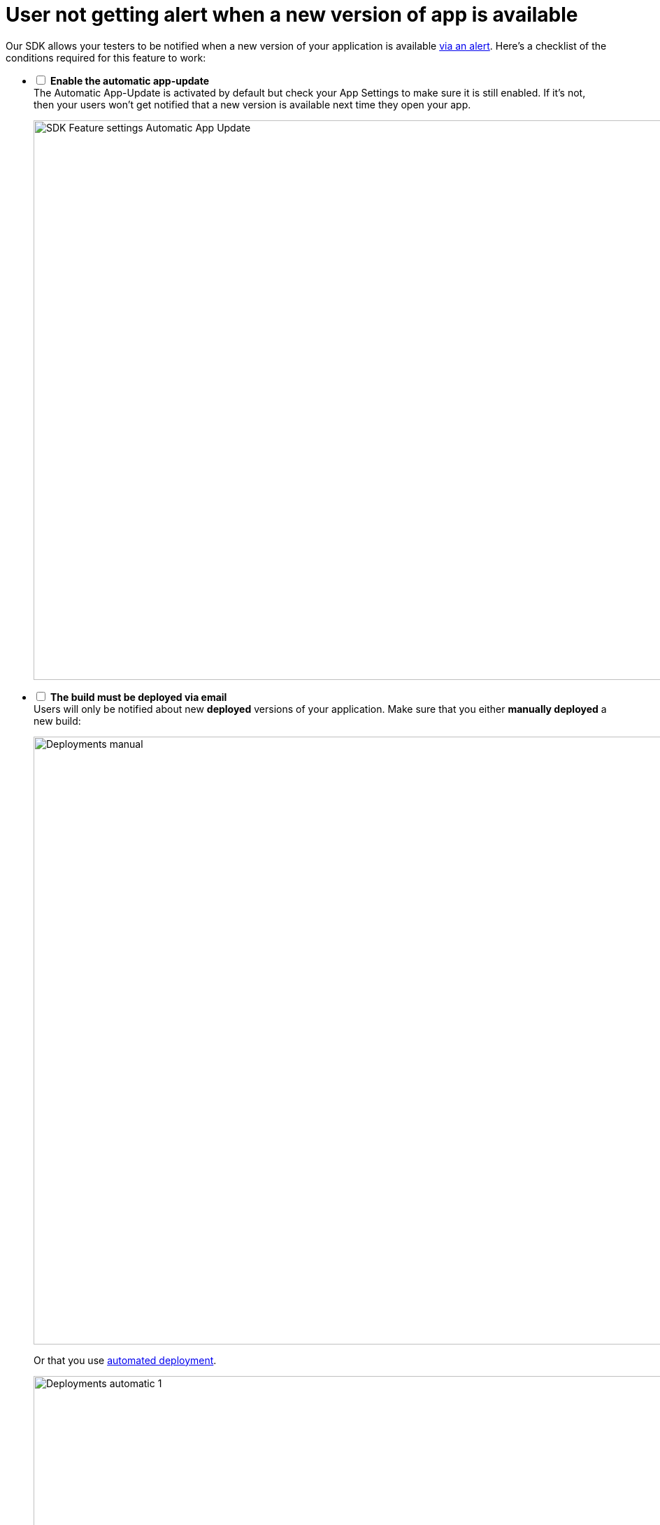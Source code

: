 = User not getting alert when a new version of app is available

Our SDK allows your testers to be notified when a new version of your
application is available
link:../sdk/automatic_update.adoc[via an alert]. Here's a
checklist of the conditions required for this feature to work:

[%interactive]
- [ ] **Enable the automatic app-update** +
The Automatic App-Update is activated by default but check your App
Settings to make sure it is still enabled. If it's not, then your users
won't get notified that a new version is available next time they open
your app.
+
image:img/SDK---Feature-settings---Automatic-App-Update.png[,3000,800]

- [ ] **The build must be deployed via email** +
Users will only be notified about new **deployed** versions of your
application. Make sure that you either **manually deployed** a new
build:
+
image:img/Deployments---manual.png[,1500,869]
+
Or that you use link:../deployments/automatic.adoc[automated deployment].
+
image:img/Deployments---automatic---1.png[,1500,528]

- [ ] **The SDK must be installed on the previous version of the app** +
If your users are running a version they installed **before** you
integrated the SDK into your application, they won't get notified about
the new version available via the app.
+
They will have to install the new build via the notification they got
via email. Once this build is installed, they will be notified of the
subsequent available versions of your application.

- [ ] **The user must be identified** +
We need to be able to identify the user before showing the new version
alert. To achieve that, we use a certificate. To ensure that the user
not getting the notification is properly identified, use the feedback
feature of the SDK.
+
--
. Take a screenshot
. Submit feedback
--
+
If the feedback appears from an **Unknown user** then something went
wrong with the user's device. To fix it, ask your user to perform the
following tasks in the **General** > **Profile** section of the
**Settings panel**.
+
image:img/Remove-certificate.png[,1500,915]
+
Then, visit https://dashboard.buddybuild.com/reset **in Safari on your
iPhone**. Once this is done, you can ask your users to visit the
installation page again.

- [ ] **User must only have one device registered** +
Currently, the update notification is keyed to the user's **email
address**, not the device. Installing a new version on the iPad will
**cancel the update notification** from showing on the iPhone.
